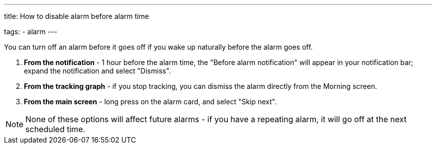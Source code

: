 ---
title: How to disable alarm before alarm time

tags:
- alarm
---

You can turn off an alarm before it goes off if you wake up naturally before the alarm goes off.

. *From the notification* - 1 hour before the alarm time, the "Before alarm notification" will appear in your notification bar; expand the notification and select "Dismiss".

. *From the tracking graph* - if you stop tracking, you can dismiss the alarm directly from the Morning screen.

. *From the main screen* - long press on the alarm card, and select "Skip next".

NOTE: None of these options will affect future alarms - if you have a repeating alarm, it will go off at the next scheduled time.